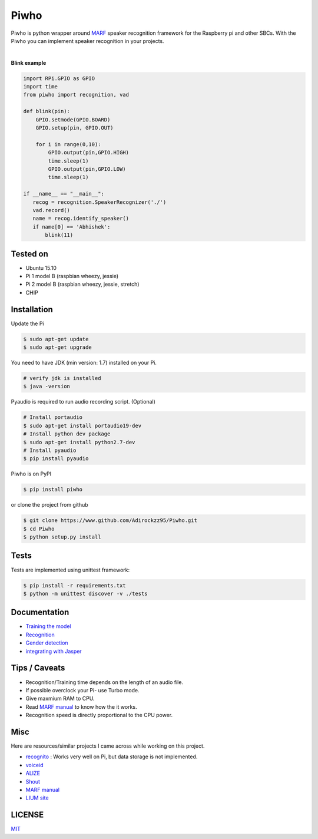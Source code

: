 Piwho
=====

Piwho is python wrapper around `MARF <http://marf.sourceforge.net/>`__
speaker recognition framework for the Raspberry pi and other SBCs. With
the Piwho you can implement speaker recognition in your projects.

.. image:: https://travis-ci.org/Adirockzz95/Piwho.svg?branch=v1.3.0
    :target: https://travis-ci.org/Adirockzz95/Piwho

|

**Blink example**

.. code:: python


    import RPi.GPIO as GPIO
    import time
    from piwho import recognition, vad

    def blink(pin):
        GPIO.setmode(GPIO.BOARD)
        GPIO.setup(pin, GPIO.OUT) 

        for i in range(0,10):
            GPIO.output(pin,GPIO.HIGH)
            time.sleep(1)
            GPIO.output(pin,GPIO.LOW)
            time.sleep(1)
       
    if __name__ == "__main__":
       recog = recognition.SpeakerRecognizer('./')
       vad.record()
       name = recog.identify_speaker()
       if name[0] == 'Abhishek':
           blink(11)

Tested on
---------

-  Ubuntu 15.10
-  Pi 1 model B (raspbian wheezy, jessie)
-  Pi 2 model B (raspbian wheezy, jessie, stretch)
-  CHIP

Installation
------------

Update the Pi

.. code:: bash

    $ sudo apt-get update
    $ sudo apt-get upgrade

You need to have JDK (min version: 1.7) installed on your Pi.

.. code:: bash

    # verify jdk is installed
    $ java -version

Pyaudio is required to run audio recording script. (Optional)

.. code:: bash

    # Install portaudio
    $ sudo apt-get install portaudio19-dev
    # Install python dev package
    $ sudo apt-get install python2.7-dev
    # Install pyaudio
    $ pip install pyaudio 

Piwho is on PyPI

.. code:: bash

    $ pip install piwho

or clone the project from github

.. code:: bash

    $ git clone https://www.github.com/Adirockzz95/Piwho.git
    $ cd Piwho
    $ python setup.py install

Tests
-----

Tests are implemented using unittest framework:

.. code:: bash

    $ pip install -r requirements.txt
    $ python -m unittest discover -v ./tests

Documentation
-------------

-  `Training the model <docs/trainingmodel.rst>`__\ 
-  `Recognition <docs/recognition.rst>`__\ 
-  `Gender detection <docs/gender_piwho.rst>`__\ 
-  `integrating with Jasper <docs/jasper.rst>`__

Tips / Caveats
--------------

-  Recognition/Training time depends on the length of an audio file.
-  If possible overclock your Pi- use Turbo mode.
-  Give maxmium RAM to CPU.
-  Read `MARF
   manual <http://marf.sourceforge.net/docs/marf/0.3.0.5/report.pdf>`__
   to know how the it works.
-  Recognition speed is directly proportional to the CPU power.

Misc
----

Here are resources/similar projects I came across while working on this
project.

-  `recognito <https://github.com/amaurycrickx/recognito>`__ : Works
   very well on Pi, but data storage is not implemented.
-  `voiceid <https://code.google.com/archive/p/voiceid/>`__
-  `ALIZE <http://mistral.univ-avignon.fr/>`__
-  `Shout <http://shout-toolkit.sourceforge.net/use_case_diarization.html>`__
-  `MARF
   manual <http://marf.sourceforge.net/docs/marf/0.3.0.6/report.pdf>`__
-  `LIUM
   site <http://www-lium.univ-lemans.fr/diarization/doku.php/welcome>`__


LICENSE
-------
`MIT <./LICENSE>`__
